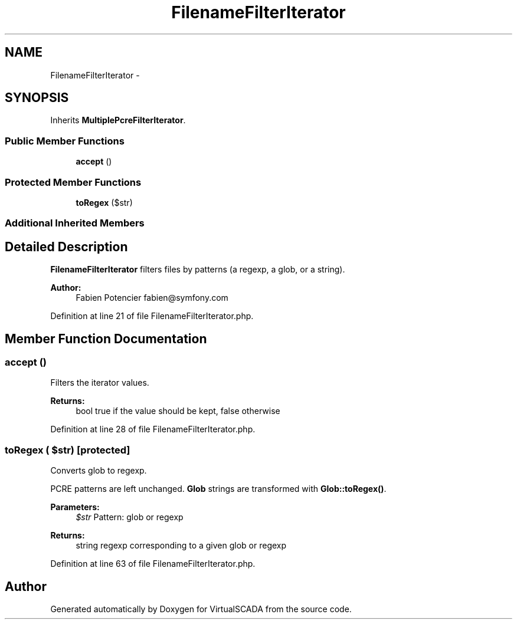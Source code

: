 .TH "FilenameFilterIterator" 3 "Tue Apr 14 2015" "Version 1.0" "VirtualSCADA" \" -*- nroff -*-
.ad l
.nh
.SH NAME
FilenameFilterIterator \- 
.SH SYNOPSIS
.br
.PP
.PP
Inherits \fBMultiplePcreFilterIterator\fP\&.
.SS "Public Member Functions"

.in +1c
.ti -1c
.RI "\fBaccept\fP ()"
.br
.in -1c
.SS "Protected Member Functions"

.in +1c
.ti -1c
.RI "\fBtoRegex\fP ($str)"
.br
.in -1c
.SS "Additional Inherited Members"
.SH "Detailed Description"
.PP 
\fBFilenameFilterIterator\fP filters files by patterns (a regexp, a glob, or a string)\&.
.PP
\fBAuthor:\fP
.RS 4
Fabien Potencier fabien@symfony.com 
.RE
.PP

.PP
Definition at line 21 of file FilenameFilterIterator\&.php\&.
.SH "Member Function Documentation"
.PP 
.SS "accept ()"
Filters the iterator values\&.
.PP
\fBReturns:\fP
.RS 4
bool true if the value should be kept, false otherwise 
.RE
.PP

.PP
Definition at line 28 of file FilenameFilterIterator\&.php\&.
.SS "toRegex ( $str)\fC [protected]\fP"
Converts glob to regexp\&.
.PP
PCRE patterns are left unchanged\&. \fBGlob\fP strings are transformed with \fBGlob::toRegex()\fP\&.
.PP
\fBParameters:\fP
.RS 4
\fI$str\fP Pattern: glob or regexp
.RE
.PP
\fBReturns:\fP
.RS 4
string regexp corresponding to a given glob or regexp 
.RE
.PP

.PP
Definition at line 63 of file FilenameFilterIterator\&.php\&.

.SH "Author"
.PP 
Generated automatically by Doxygen for VirtualSCADA from the source code\&.
